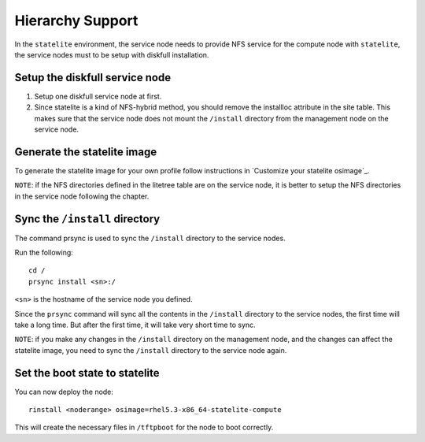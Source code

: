 Hierarchy Support
-----------------

In the ``statelite`` environment, the service node needs to provide NFS service for the compute node with ``statelite``, the service nodes must to be setup with diskfull installation.

Setup the diskfull service node
```````````````````````````````

#. Setup one diskfull service node at first.

#. Since statelite is a kind of NFS-hybrid method, you should remove the installloc attribute in the site table. This makes sure that the service node does not mount the ``/install`` directory from the management node on the service node.

Generate the statelite image
````````````````````````````

To generate the statelite image for your own profile follow instructions in `Customize your statelite osimage`_. 

``NOTE``: if the NFS directories defined in the litetree table are on the service node, it is better to setup the NFS directories in the service node following the chapter.

Sync the ``/install`` directory
```````````````````````````````

The command prsync is used to sync the ``/install`` directory to the service nodes.

Run the following: ::

    cd /
    prsync install <sn>:/

``<sn>`` is the hostname of the service node you defined.

Since the ``prsync`` command will sync all the contents in the ``/install`` directory to the service nodes, the first time will take a long time. But after the first time, it will take very short time to sync.

``NOTE``: if you make any changes in the ``/install`` directory on the management node, and the changes can affect the statelite image, you need to sync the ``/install`` directory to the service node again.

Set the boot state to statelite
```````````````````````````````

You can now deploy the node: ::

    rinstall <noderange> osimage=rhel5.3-x86_64-statelite-compute

This will create the necessary files in ``/tftpboot`` for the node to boot correctly.
